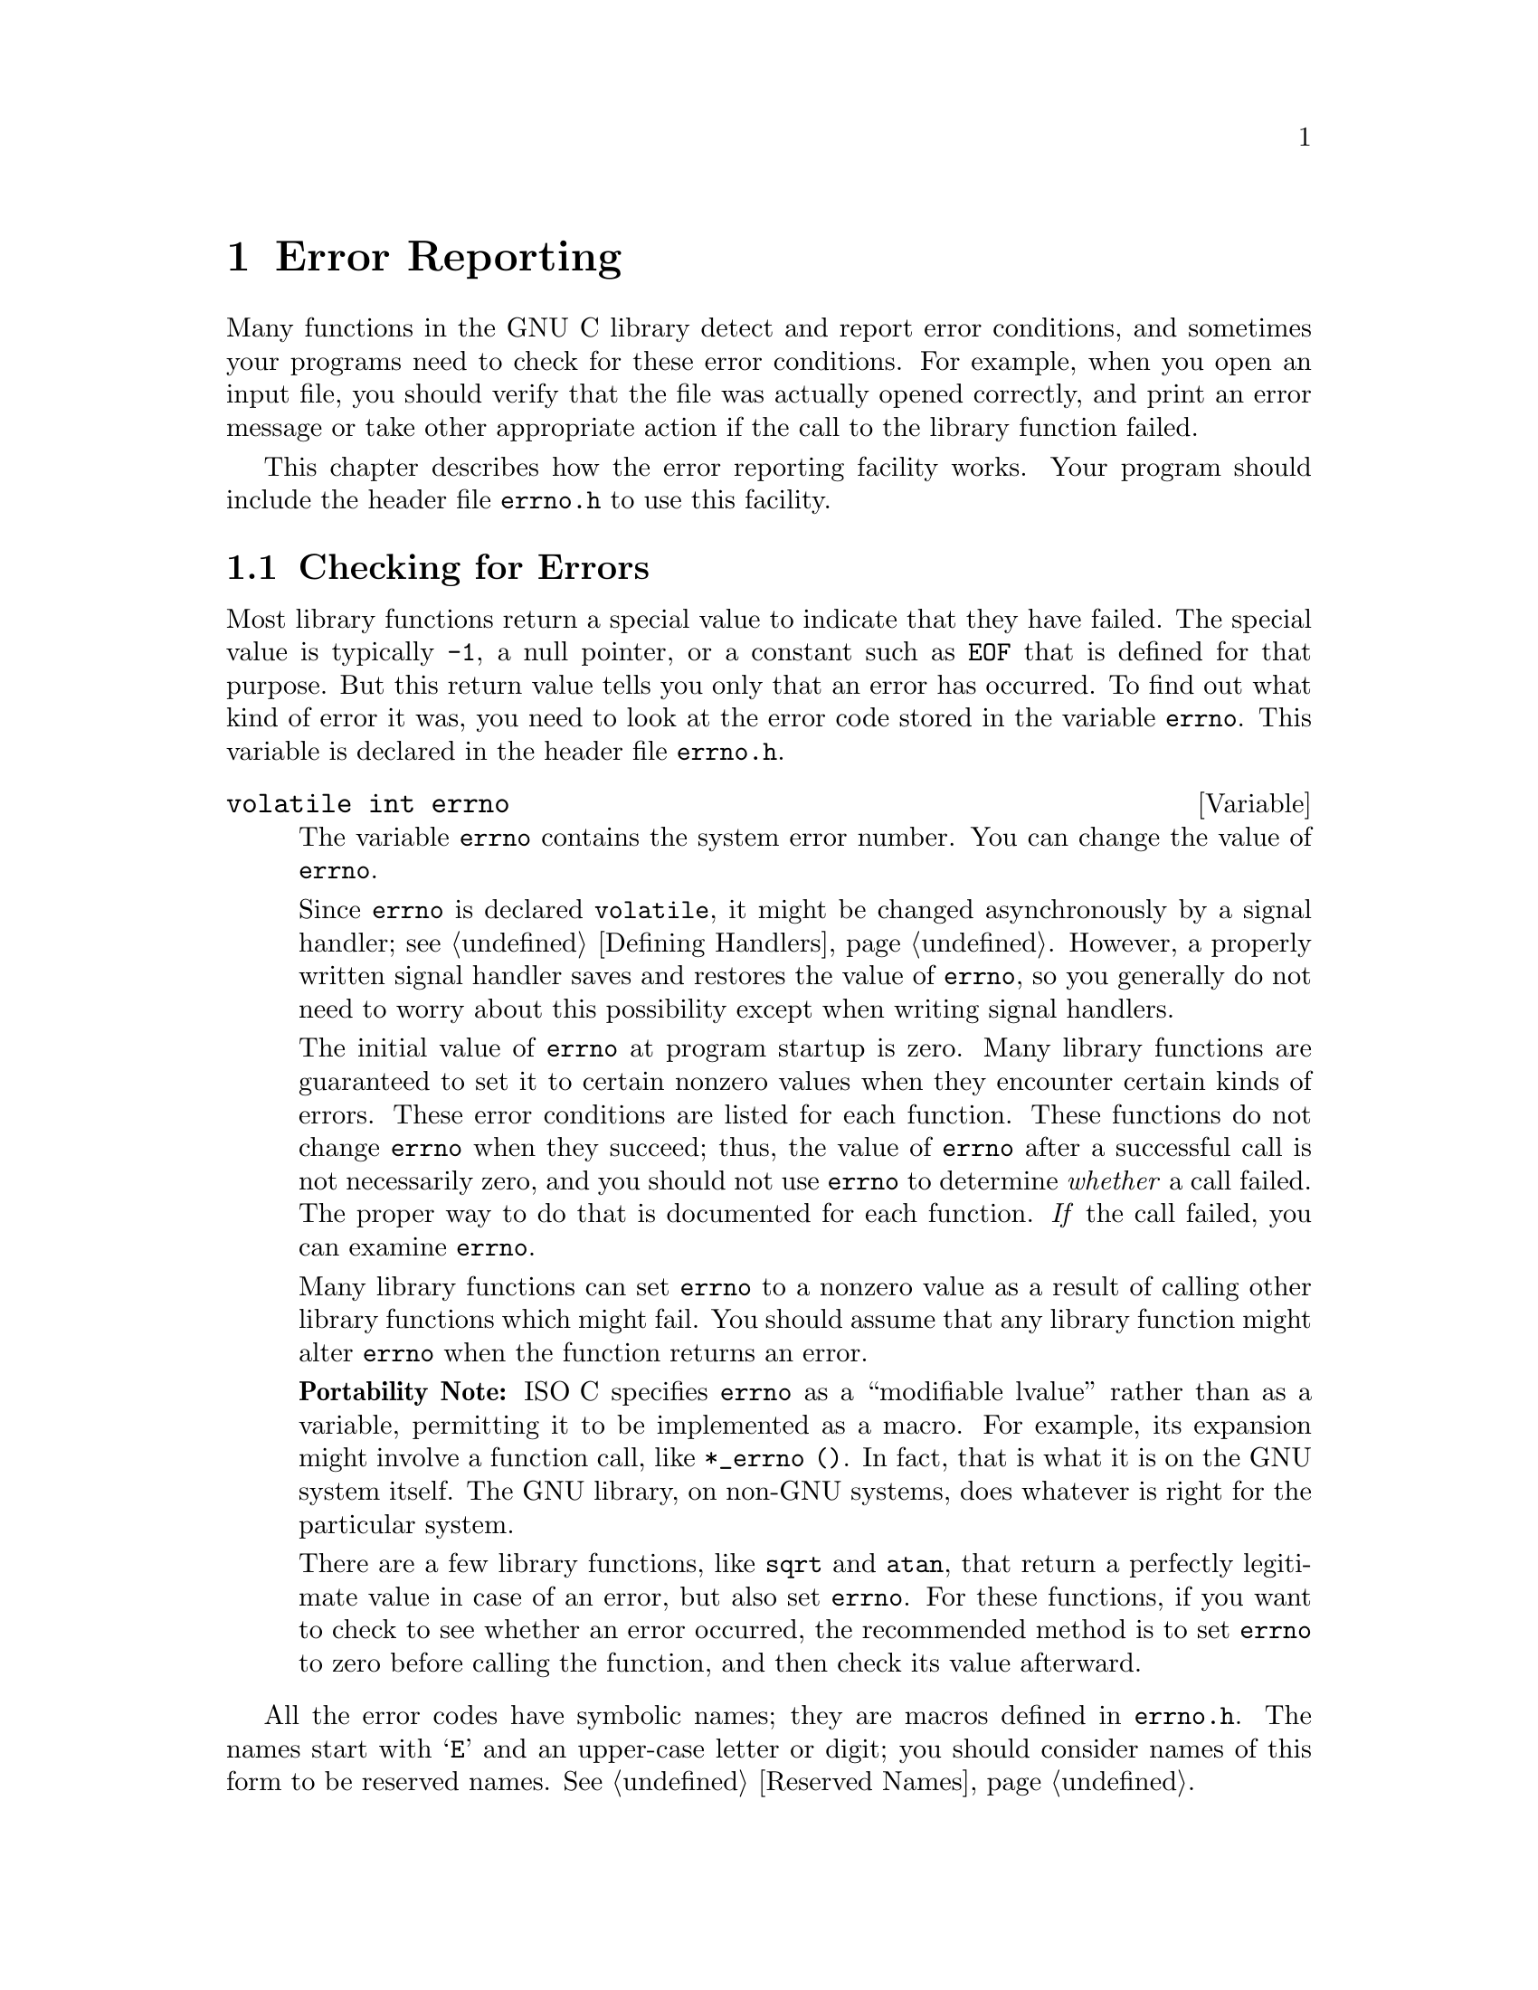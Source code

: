 @node Error Reporting, Memory, Introduction, Top
@chapter Error Reporting
@c %MENU% How library functions report errors
@cindex error reporting
@cindex reporting errors
@cindex error codes
@cindex status codes

Many functions in the GNU C library detect and report error conditions,
and sometimes your programs need to check for these error conditions.
For example, when you open an input file, you should verify that the
file was actually opened correctly, and print an error message or take
other appropriate action if the call to the library function failed.

This chapter describes how the error reporting facility works.  Your
program should include the header file @file{errno.h} to use this
facility.
@pindex errno.h

@menu
* Checking for Errors::         How errors are reported by library functions.
* Error Codes::                 Error code macros; all of these expand
                                 into integer constant values.
* Error Messages::              Mapping error codes onto error messages.
@end menu

@node Checking for Errors, Error Codes,  , Error Reporting
@section Checking for Errors

Most library functions return a special value to indicate that they have
failed.  The special value is typically @code{-1}, a null pointer, or a
constant such as @code{EOF} that is defined for that purpose.  But this
return value tells you only that an error has occurred.  To find out
what kind of error it was, you need to look at the error code stored in the
variable @code{errno}.  This variable is declared in the header file
@file{errno.h}.
@pindex errno.h

@comment errno.h
@comment ISO
@deftypevr {Variable} {volatile int} errno
The variable @code{errno} contains the system error number.  You can
change the value of @code{errno}.

Since @code{errno} is declared @code{volatile}, it might be changed
asynchronously by a signal handler; see @ref{Defining Handlers}.
However, a properly written signal handler saves and restores the value
of @code{errno}, so you generally do not need to worry about this
possibility except when writing signal handlers.

The initial value of @code{errno} at program startup is zero.  Many
library functions are guaranteed to set it to certain nonzero values
when they encounter certain kinds of errors.  These error conditions are
listed for each function.  These functions do not change @code{errno}
when they succeed; thus, the value of @code{errno} after a successful
call is not necessarily zero, and you should not use @code{errno} to
determine @emph{whether} a call failed.  The proper way to do that is
documented for each function.  @emph{If} the call failed, you can
examine @code{errno}.

Many library functions can set @code{errno} to a nonzero value as a
result of calling other library functions which might fail.  You should
assume that any library function might alter @code{errno} when the
function returns an error.

@strong{Portability Note:} @w{ISO C} specifies @code{errno} as a
``modifiable lvalue'' rather than as a variable, permitting it to be
implemented as a macro.  For example, its expansion might involve a
function call, like @w{@code{*_errno ()}}.  In fact, that is what it is
on the GNU system itself.  The GNU library, on non-GNU systems, does
whatever is right for the particular system.

There are a few library functions, like @code{sqrt} and @code{atan},
that return a perfectly legitimate value in case of an error, but also
set @code{errno}.  For these functions, if you want to check to see
whether an error occurred, the recommended method is to set @code{errno}
to zero before calling the function, and then check its value afterward.
@end deftypevr

@pindex errno.h
All the error codes have symbolic names; they are macros defined in
@file{errno.h}.  The names start with @samp{E} and an upper-case
letter or digit; you should consider names of this form to be
reserved names.  @xref{Reserved Names}.

The error code values are all positive integers and are all distinct,
with one exception: @code{EWOULDBLOCK} and @code{EAGAIN} are the same.
Since the values are distinct, you can use them as labels in a
@code{switch} statement; just don't use both @code{EWOULDBLOCK} and
@code{EAGAIN}.  Your program should not make any other assumptions about
the specific values of these symbolic constants.

The value of @code{errno} doesn't necessarily have to correspond to any
of these macros, since some library functions might return other error
codes of their own for other situations.  The only values that are
guaranteed to be meaningful for a particular library function are the
ones that this manual lists for that function.

On non-GNU systems, almost any system call can return @code{EFAULT} if
it is given an invalid pointer as an argument.  Since this could only
happen as a result of a bug in your program, and since it will not
happen on the GNU system, we have saved space by not mentioning
@code{EFAULT} in the descriptions of individual functions.

In some Unix systems, many system calls can also return @code{EFAULT} if
given as an argument a pointer into the stack, and the kernel for some
obscure reason fails in its attempt to extend the stack.  If this ever
happens, you should probably try using statically or dynamically
allocated memory instead of stack memory on that system.

@node Error Codes, Error Messages, Checking for Errors, Error Reporting
@section Error Codes

@pindex errno.h
The error code macros are defined in the header file @file{errno.h}.
All of them expand into integer constant values.  Some of these error
codes can't occur on the GNU system, but they can occur using the GNU
library on other systems.

@comment errno.h
@comment POSIX.1: Operation not permitted
@deftypevr Macro int EPERM
@comment errno 1 @c DO NOT REMOVE
Operation not permitted; only the owner of the file (or other resource)
or processes with special privileges can perform the operation.
@end deftypevr

@comment errno.h
@comment POSIX.1: No such file or directory
@deftypevr Macro int ENOENT
@comment errno 2 @c DO NOT REMOVE
No such file or directory.  This is a ``file doesn't exist'' error
for ordinary files that are referenced in contexts where they are
expected to already exist.
@end deftypevr

@comment errno.h
@comment POSIX.1: No such process
@deftypevr Macro int ESRCH
@comment errno 3 @c DO NOT REMOVE
No process matches the specified process ID.
@end deftypevr

@comment errno.h
@comment POSIX.1: Interrupted system call
@deftypevr Macro int EINTR
@comment errno 4 @c DO NOT REMOVE
Interrupted function call; an asynchronous signal occurred and prevented
completion of the call.  When this happens, you should try the call
again.

You can choose to have functions resume after a signal that is handled,
rather than failing with @code{EINTR}; see @ref{Interrupted
Primitives}.
@end deftypevr

@comment errno.h
@comment POSIX.1: Input/output error
@deftypevr Macro int EIO
@comment errno 5 @c DO NOT REMOVE
Input/output error; usually used for physical read or write errors.
@end deftypevr

@comment errno.h
@comment POSIX.1: No such device or address
@deftypevr Macro int ENXIO
@comment errno 6 @c DO NOT REMOVE
No such device or address.  The system tried to use the device
represented by a file you specified, and it couldn't find the device.
This can mean that the device file was installed incorrectly, or that
the physical device is missing or not correctly attached to the
computer.
@end deftypevr

@comment errno.h
@comment POSIX.1: Argument list too long
@deftypevr Macro int E2BIG
@comment errno 7 @c DO NOT REMOVE
Argument list too long; used when the arguments passed to a new program
being executed with one of the @code{exec} functions (@pxref{Executing a
File}) occupy too much memory space.  This condition never arises in the
GNU system.
@end deftypevr

@comment errno.h
@comment POSIX.1: Exec format error
@deftypevr Macro int ENOEXEC
@comment errno 8 @c DO NOT REMOVE
Invalid executable file format.  This condition is detected by the
@code{exec} functions; see @ref{Executing a File}.
@end deftypevr

@comment errno.h
@comment POSIX.1: Bad file descriptor
@deftypevr Macro int EBADF
@comment errno 9 @c DO NOT REMOVE
Bad file descriptor; for example, I/O on a descriptor that has been
closed or reading from a descriptor open only for writing (or vice
versa).
@end deftypevr

@comment errno.h
@comment POSIX.1: No child processes
@deftypevr Macro int ECHILD
@comment errno 10 @c DO NOT REMOVE
There are no child processes.  This error happens on operations that are
supposed to manipulate child processes, when there aren't any processes
to manipulate.
@end deftypevr

@comment errno.h
@comment POSIX.1: Resource deadlock avoided
@deftypevr Macro int EDEADLK
@comment errno 11 @c DO NOT REMOVE
Deadlock avoided; allocating a system resource would have resulted in a
deadlock situation.  The system does not guarantee that it will notice
all such situations.  This error means you got lucky and the system
noticed; it might just hang.  @xref{File Locks}, for an example.
@end deftypevr

@comment errno.h
@comment POSIX.1: Cannot allocate memory
@deftypevr Macro int ENOMEM
@comment errno 12 @c DO NOT REMOVE
No memory available.  The system cannot allocate more virtual memory
because its capacity is full.
@end deftypevr

@comment errno.h
@comment POSIX.1: Permission denied
@deftypevr Macro int EACCES
@comment errno 13 @c DO NOT REMOVE
Permission denied; the file permissions do not allow the attempted operation.
@end deftypevr

@comment errno.h
@comment POSIX.1: Bad address
@deftypevr Macro int EFAULT
@comment errno 14 @c DO NOT REMOVE
Bad address; an invalid pointer was detected.
In the GNU system, this error never happens; you get a signal instead.
@end deftypevr

@comment errno.h
@comment BSD: Block device required
@deftypevr Macro int ENOTBLK
@comment errno 15 @c DO NOT REMOVE
A file that isn't a block special file was given in a situation that
requires one.  For example, trying to mount an ordinary file as a file
system in Unix gives this error.
@end deftypevr

@comment errno.h
@comment POSIX.1: Device or resource busy
@deftypevr Macro int EBUSY
@comment errno 16 @c DO NOT REMOVE
Resource busy; a system resource that can't be shared is already in use.
For example, if you try to delete a file that is the root of a currently
mounted filesystem, you get this error.
@end deftypevr

@comment errno.h
@comment POSIX.1: File exists
@deftypevr Macro int EEXIST
@comment errno 17 @c DO NOT REMOVE
File exists; an existing file was specified in a context where it only
makes sense to specify a new file.
@end deftypevr

@comment errno.h
@comment POSIX.1: Invalid cross-device link
@deftypevr Macro int EXDEV
@comment errno 18 @c DO NOT REMOVE
An attempt to make an improper link across file systems was detected.
This happens not only when you use @code{link} (@pxref{Hard Links}) but
also when you rename a file with @code{rename} (@pxref{Renaming Files}).
@end deftypevr

@comment errno.h
@comment POSIX.1: No such device
@deftypevr Macro int ENODEV
@comment errno 19 @c DO NOT REMOVE
The wrong type of device was given to a function that expects a
particular sort of device.
@end deftypevr

@comment errno.h
@comment POSIX.1: Not a directory
@deftypevr Macro int ENOTDIR
@comment errno 20 @c DO NOT REMOVE
A file that isn't a directory was specified when a directory is required.
@end deftypevr

@comment errno.h
@comment POSIX.1: Is a directory
@deftypevr Macro int EISDIR
@comment errno 21 @c DO NOT REMOVE
File is a directory; you cannot open a directory for writing,
or create or remove hard links to it.
@end deftypevr

@comment errno.h
@comment POSIX.1: Invalid argument
@deftypevr Macro int EINVAL
@comment errno 22 @c DO NOT REMOVE
Invalid argument.  This is used to indicate various kinds of problems
with passing the wrong argument to a library function.
@end deftypevr

@comment errno.h
@comment POSIX.1: Too many open files
@deftypevr Macro int EMFILE
@comment errno 24 @c DO NOT REMOVE
The current process has too many files open and can't open any more.
Duplicate descriptors do count toward this limit.

In BSD and GNU, the number of open files is controlled by a resource
limit that can usually be increased.  If you get this error, you might
want to increase the @code{RLIMIT_NOFILE} limit or make it unlimited;
@pxref{Limits on Resources}.
@end deftypevr

@comment errno.h
@comment POSIX.1: Too many open files in system
@deftypevr Macro int ENFILE
@comment errno 23 @c DO NOT REMOVE
There are too many distinct file openings in the entire system.  Note
that any number of linked channels count as just one file opening; see
@ref{Linked Channels}.  This error never occurs in the GNU system.
@end deftypevr

@comment errno.h
@comment POSIX.1: Inappropriate ioctl for device
@deftypevr Macro int ENOTTY
@comment errno 25 @c DO NOT REMOVE
Inappropriate I/O control operation, such as trying to set terminal
modes on an ordinary file.
@end deftypevr

@comment errno.h
@comment BSD: Text file busy
@deftypevr Macro int ETXTBSY
@comment errno 26 @c DO NOT REMOVE
An attempt to execute a file that is currently open for writing, or
write to a file that is currently being executed.  Often using a
debugger to run a program is considered having it open for writing and
will cause this error.  (The name stands for ``text file busy''.)  This
is not an error in the GNU system; the text is copied as necessary.
@end deftypevr

@comment errno.h
@comment POSIX.1: File too large
@deftypevr Macro int EFBIG
@comment errno 27 @c DO NOT REMOVE
File too big; the size of a file would be larger than allowed by the system.
@end deftypevr

@comment errno.h
@comment POSIX.1: No space left on device
@deftypevr Macro int ENOSPC
@comment errno 28 @c DO NOT REMOVE
No space left on device; write operation on a file failed because the
disk is full.
@end deftypevr

@comment errno.h
@comment POSIX.1: Illegal seek
@deftypevr Macro int ESPIPE
@comment errno 29 @c DO NOT REMOVE
Invalid seek operation (such as on a pipe).
@end deftypevr

@comment errno.h
@comment POSIX.1: Read-only file system
@deftypevr Macro int EROFS
@comment errno 30 @c DO NOT REMOVE
An attempt was made to modify something on a read-only file system.
@end deftypevr

@comment errno.h
@comment POSIX.1: Too many links
@deftypevr Macro int EMLINK
@comment errno 31 @c DO NOT REMOVE
Too many links; the link count of a single file would become too large.
@code{rename} can cause this error if the file being renamed already has
as many links as it can take (@pxref{Renaming Files}).
@end deftypevr

@comment errno.h
@comment POSIX.1: Broken pipe
@deftypevr Macro int EPIPE
@comment errno 32 @c DO NOT REMOVE
Broken pipe; there is no process reading from the other end of a pipe.
Every library function that returns this error code also generates a
@code{SIGPIPE} signal; this signal terminates the program if not handled
or blocked.  Thus, your program will never actually see @code{EPIPE}
unless it has handled or blocked @code{SIGPIPE}.
@end deftypevr

@comment errno.h
@comment ISO: Numerical argument out of domain
@deftypevr Macro int EDOM
@comment errno 33 @c DO NOT REMOVE
Domain error; used by mathematical functions when an argument value does
not fall into the domain over which the function is defined.
@end deftypevr

@comment errno.h
@comment ISO: Numerical result out of range
@deftypevr Macro int ERANGE
@comment errno 34 @c DO NOT REMOVE
Range error; used by mathematical functions when the result value is
not representable because of overflow or underflow.
@end deftypevr

@comment errno.h
@comment POSIX.1: Resource temporarily unavailable
@deftypevr Macro int EAGAIN
@comment errno 35 @c DO NOT REMOVE
Resource temporarily unavailable; the call might work if you try again
later.  The macro @code{EWOULDBLOCK} is another name for @code{EAGAIN};
they are always the same in the GNU C library.

This error can happen in a few different situations:

@itemize @bullet
@item
An operation that would block was attempted on an object that has
non-blocking mode selected.  Trying the same operation again will block
until some external condition makes it possible to read, write, or
connect (whatever the operation).  You can use @code{select} to find out
when the operation will be possible; @pxref{Waiting for I/O}.

@strong{Portability Note:} In many older Unix systems, this condition
was indicated by @code{EWOULDBLOCK}, which was a distinct error code
different from @code{EAGAIN}.  To make your program portable, you should
check for both codes and treat them the same.

@item
A temporary resource shortage made an operation impossible.  @code{fork}
can return this error.  It indicates that the shortage is expected to
pass, so your program can try the call again later and it may succeed.
It is probably a good idea to delay for a few seconds before trying it
again, to allow time for other processes to release scarce resources.
Such shortages are usually fairly serious and affect the whole system,
so usually an interactive program should report the error to the user
and return to its command loop.
@end itemize
@end deftypevr

@comment errno.h
@comment BSD: Operation would block
@deftypevr Macro int EWOULDBLOCK
@comment errno EAGAIN @c DO NOT REMOVE
In the GNU C library, this is another name for @code{EAGAIN} (above).
The values are always the same, on every operating system.

C libraries in many older Unix systems have @code{EWOULDBLOCK} as a
separate error code.
@end deftypevr

@comment errno.h
@comment BSD: Operation now in progress
@deftypevr Macro int EINPROGRESS
@comment errno 36 @c DO NOT REMOVE
An operation that cannot complete immediately was initiated on an object
that has non-blocking mode selected.  Some functions that must always
block (such as @code{connect}; @pxref{Connecting}) never return
@code{EAGAIN}.  Instead, they return @code{EINPROGRESS} to indicate that
the operation has begun and will take some time.  Attempts to manipulate
the object before the call completes return @code{EALREADY}.  You can
use the @code{select} function to find out when the pending operation
has completed; @pxref{Waiting for I/O}.
@end deftypevr

@comment errno.h
@comment BSD: Operation already in progress
@deftypevr Macro int EALREADY
@comment errno 37 @c DO NOT REMOVE
An operation is already in progress on an object that has non-blocking
mode selected.
@end deftypevr

@comment errno.h
@comment BSD: Socket operation on non-socket
@deftypevr Macro int ENOTSOCK
@comment errno 38 @c DO NOT REMOVE
A file that isn't a socket was specified when a socket is required.
@end deftypevr

@comment errno.h
@comment BSD: Message too long
@deftypevr Macro int EMSGSIZE
@comment errno 40 @c DO NOT REMOVE
The size of a message sent on a socket was larger than the supported
maximum size.
@end deftypevr

@comment errno.h
@comment BSD: Protocol wrong type for socket
@deftypevr Macro int EPROTOTYPE
@comment errno 41 @c DO NOT REMOVE
The socket type does not support the requested communications protocol.
@end deftypevr

@comment errno.h
@comment BSD: Protocol not available
@deftypevr Macro int ENOPROTOOPT
@comment errno 42 @c DO NOT REMOVE
You specified a socket option that doesn't make sense for the
particular protocol being used by the socket.  @xref{Socket Options}.
@end deftypevr

@comment errno.h
@comment BSD: Protocol not supported
@deftypevr Macro int EPROTONOSUPPORT
@comment errno 43 @c DO NOT REMOVE
The socket domain does not support the requested communications protocol
(perhaps because the requested protocol is completely invalid).
@xref{Creating a Socket}.
@end deftypevr

@comment errno.h
@comment BSD: Socket type not supported
@deftypevr Macro int ESOCKTNOSUPPORT
@comment errno 44 @c DO NOT REMOVE
The socket type is not supported.
@end deftypevr

@comment errno.h
@comment BSD: Operation not supported
@deftypevr Macro int EOPNOTSUPP
@comment errno 45 @c DO NOT REMOVE
The operation you requested is not supported.  Some socket functions
don't make sense for all types of sockets, and others may not be
implemented for all communications protocols.  In the GNU system, this
error can happen for many calls when the object does not support the
particular operation; it is a generic indication that the server knows
nothing to do for that call.
@end deftypevr

@comment errno.h
@comment BSD: Protocol family not supported
@deftypevr Macro int EPFNOSUPPORT
@comment errno 46 @c DO NOT REMOVE
The socket communications protocol family you requested is not supported.
@end deftypevr

@comment errno.h
@comment BSD: Address family not supported by protocol
@deftypevr Macro int EAFNOSUPPORT
@comment errno 47 @c DO NOT REMOVE
The address family specified for a socket is not supported; it is
inconsistent with the protocol being used on the socket.  @xref{Sockets}.
@end deftypevr

@comment errno.h
@comment BSD: Address already in use
@deftypevr Macro int EADDRINUSE
@comment errno 48 @c DO NOT REMOVE
The requested socket address is already in use.  @xref{Socket Addresses}.
@end deftypevr

@comment errno.h
@comment BSD: Cannot assign requested address
@deftypevr Macro int EADDRNOTAVAIL
@comment errno 49 @c DO NOT REMOVE
The requested socket address is not available; for example, you tried
to give a socket a name that doesn't match the local host name.
@xref{Socket Addresses}.
@end deftypevr

@comment errno.h
@comment BSD: Network is down
@deftypevr Macro int ENETDOWN
@comment errno 50 @c DO NOT REMOVE
A socket operation failed because the network was down.
@end deftypevr

@comment errno.h
@comment BSD: Network is unreachable
@deftypevr Macro int ENETUNREACH
@comment errno 51 @c DO NOT REMOVE
A socket operation failed because the subnet containing the remote host
was unreachable.
@end deftypevr

@comment errno.h
@comment BSD: Network dropped connection on reset
@deftypevr Macro int ENETRESET
@comment errno 52 @c DO NOT REMOVE
A network connection was reset because the remote host crashed.
@end deftypevr

@comment errno.h
@comment BSD: Software caused connection abort
@deftypevr Macro int ECONNABORTED
@comment errno 53 @c DO NOT REMOVE
A network connection was aborted locally.
@end deftypevr

@comment errno.h
@comment BSD: Connection reset by peer
@deftypevr Macro int ECONNRESET
@comment errno 54 @c DO NOT REMOVE
A network connection was closed for reasons outside the control of the
local host, such as by the remote machine rebooting or an unrecoverable
protocol violation.
@end deftypevr

@comment errno.h
@comment BSD: No buffer space available
@deftypevr Macro int ENOBUFS
@comment errno 55 @c DO NOT REMOVE
The kernel's buffers for I/O operations are all in use.  In GNU, this
error is always synonymous with @code{ENOMEM}; you may get one or the
other from network operations.
@end deftypevr

@comment errno.h
@comment BSD: Transport endpoint is already connected
@deftypevr Macro int EISCONN
@comment errno 56 @c DO NOT REMOVE
You tried to connect a socket that is already connected.
@xref{Connecting}.
@end deftypevr

@comment errno.h
@comment BSD: Transport endpoint is not connected
@deftypevr Macro int ENOTCONN
@comment errno 57 @c DO NOT REMOVE
The socket is not connected to anything.  You get this error when you
try to transmit data over a socket, without first specifying a
destination for the data.  For a connectionless socket (for datagram
protocols, such as UDP), you get @code{EDESTADDRREQ} instead.
@end deftypevr

@comment errno.h
@comment BSD: Destination address required
@deftypevr Macro int EDESTADDRREQ
@comment errno 39 @c DO NOT REMOVE
No default destination address was set for the socket.  You get this
error when you try to transmit data over a connectionless socket,
without first specifying a destination for the data with @code{connect}.
@end deftypevr

@comment errno.h
@comment BSD: Cannot send after transport endpoint shutdown
@deftypevr Macro int ESHUTDOWN
@comment errno 58 @c DO NOT REMOVE
The socket has already been shut down.
@end deftypevr

@comment errno.h
@comment BSD: Too many references: cannot splice
@deftypevr Macro int ETOOMANYREFS
@comment errno 59 @c DO NOT REMOVE
???
@end deftypevr

@comment errno.h
@comment BSD: Connection timed out
@deftypevr Macro int ETIMEDOUT
@comment errno 60 @c DO NOT REMOVE
A socket operation with a specified timeout received no response during
the timeout period.
@end deftypevr

@comment errno.h
@comment BSD: Connection refused
@deftypevr Macro int ECONNREFUSED
@comment errno 61 @c DO NOT REMOVE
A remote host refused to allow the network connection (typically because
it is not running the requested service).
@end deftypevr

@comment errno.h
@comment BSD: Too many levels of symbolic links
@deftypevr Macro int ELOOP
@comment errno 62 @c DO NOT REMOVE
Too many levels of symbolic links were encountered in looking up a file name.
This often indicates a cycle of symbolic links.
@end deftypevr

@comment errno.h
@comment POSIX.1: File name too long
@deftypevr Macro int ENAMETOOLONG
@comment errno 63 @c DO NOT REMOVE
Filename too long (longer than @code{PATH_MAX}; @pxref{Limits for
Files}) or host name too long (in @code{gethostname} or
@code{sethostname}; @pxref{Host Identification}).
@end deftypevr

@comment errno.h
@comment BSD: Host is down
@deftypevr Macro int EHOSTDOWN
@comment errno 64 @c DO NOT REMOVE
The remote host for a requested network connection is down.
@end deftypevr

@comment errno.h
@comment BSD: No route to host
@deftypevr Macro int EHOSTUNREACH
@comment errno 65 @c DO NOT REMOVE
The remote host for a requested network connection is not reachable.
@end deftypevr

@comment errno.h
@comment POSIX.1: Directory not empty
@deftypevr Macro int ENOTEMPTY
@comment errno 66 @c DO NOT REMOVE
Directory not empty, where an empty directory was expected.  Typically,
this error occurs when you are trying to delete a directory.
@end deftypevr

@comment errno.h
@comment BSD: Too many processes
@deftypevr Macro int EPROCLIM
@comment errno 67 @c DO NOT REMOVE
This means that the per-user limit on new process would be exceeded by
an attempted @code{fork}.  @xref{Limits on Resources}, for details on
the @code{RLIMIT_NPROC} limit.
@end deftypevr

@comment errno.h
@comment BSD: Too many users
@deftypevr Macro int EUSERS
@comment errno 68 @c DO NOT REMOVE
The file quota system is confused because there are too many users.
@c This can probably happen in a GNU system when using NFS.
@end deftypevr

@comment errno.h
@comment BSD: Disk quota exceeded
@deftypevr Macro int EDQUOT
@comment errno 69 @c DO NOT REMOVE
The user's disk quota was exceeded.
@end deftypevr

@comment errno.h
@comment BSD: Stale NFS file handle
@deftypevr Macro int ESTALE
@comment errno 70 @c DO NOT REMOVE
Stale NFS file handle.  This indicates an internal confusion in the NFS
system which is due to file system rearrangements on the server host.
Repairing this condition usually requires unmounting and remounting
the NFS file system on the local host.
@end deftypevr

@comment errno.h
@comment BSD: Object is remote
@deftypevr Macro int EREMOTE
@comment errno 71 @c DO NOT REMOVE
An attempt was made to NFS-mount a remote file system with a file name that
already specifies an NFS-mounted file.
(This is an error on some operating systems, but we expect it to work
properly on the GNU system, making this error code impossible.)
@end deftypevr

@comment errno.h
@comment BSD: RPC struct is bad
@deftypevr Macro int EBADRPC
@comment errno 72 @c DO NOT REMOVE
???
@end deftypevr

@comment errno.h
@comment BSD: RPC version wrong
@deftypevr Macro int ERPCMISMATCH
@comment errno 73 @c DO NOT REMOVE
???
@end deftypevr

@comment errno.h
@comment BSD: RPC program not available
@deftypevr Macro int EPROGUNAVAIL
@comment errno 74 @c DO NOT REMOVE
???
@end deftypevr

@comment errno.h
@comment BSD: RPC program version wrong
@deftypevr Macro int EPROGMISMATCH
@comment errno 75 @c DO NOT REMOVE
???
@end deftypevr

@comment errno.h
@comment BSD: RPC bad procedure for program
@deftypevr Macro int EPROCUNAVAIL
@comment errno 76 @c DO NOT REMOVE
???
@end deftypevr

@comment errno.h
@comment POSIX.1: No locks available
@deftypevr Macro int ENOLCK
@comment errno 77 @c DO NOT REMOVE
No locks available.  This is used by the file locking facilities; see
@ref{File Locks}.  This error is never generated by the GNU system, but
it can result from an operation to an NFS server running another
operating system.
@end deftypevr

@comment errno.h
@comment BSD: Inappropriate file type or format
@deftypevr Macro int EFTYPE
@comment errno 79 @c DO NOT REMOVE
Inappropriate file type or format.  The file was the wrong type for the
operation, or a data file had the wrong format.

On some systems @code{chmod} returns this error if you try to set the
sticky bit on a non-directory file; @pxref{Setting Permissions}.
@end deftypevr

@comment errno.h
@comment BSD: Authentication error
@deftypevr Macro int EAUTH
@comment errno 80 @c DO NOT REMOVE
???
@end deftypevr

@comment errno.h
@comment BSD: Need authenticator
@deftypevr Macro int ENEEDAUTH
@comment errno 81 @c DO NOT REMOVE
???
@end deftypevr

@comment errno.h
@comment POSIX.1: Function not implemented
@deftypevr Macro int ENOSYS
@comment errno 78 @c DO NOT REMOVE
Function not implemented.  This indicates that the function called is
not implemented at all, either in the C library itself or in the
operating system.  When you get this error, you can be sure that this
particular function will always fail with @code{ENOSYS} unless you
install a new version of the C library or the operating system.
@end deftypevr

@comment errno.h
@comment POSIX.1: Not supported
@deftypevr Macro int ENOTSUP
@comment errno 118 @c DO NOT REMOVE
Not supported.  A function returns this error when certain parameter
values are valid, but the functionality they request is not available.
This can mean that the function does not implement a particular command
or option value or flag bit at all.  For functions that operate on some
object given in a parameter, such as a file descriptor or a port, it
might instead mean that only @emph{that specific object} (file
descriptor, port, etc.) is unable to support the other parameters given;
different file descriptors might support different ranges of parameter
values.

If the entire function is not available at all in the implementation,
it returns @code{ENOSYS} instead.
@end deftypevr

@comment errno.h
@comment ISO: Invalid or incomplete multibyte or wide character
@deftypevr Macro int EILSEQ
@comment errno 106 @c DO NOT REMOVE
While decoding a multibyte character the function came along an invalid
or an incomplete sequence of bytes or the given wide character is invalid.
@end deftypevr

@comment errno.h
@comment GNU: Inappropriate operation for background process
@deftypevr Macro int EBACKGROUND
@comment errno 100 @c DO NOT REMOVE
In the GNU system, servers supporting the @code{term} protocol return
this error for certain operations when the caller is not in the
foreground process group of the terminal.  Users do not usually see this
error because functions such as @code{read} and @code{write} translate
it into a @code{SIGTTIN} or @code{SIGTTOU} signal.  @xref{Job Control},
for information on process groups and these signals.
@end deftypevr

@comment errno.h
@comment GNU: Translator died
@deftypevr Macro int EDIED
@comment errno 101 @c DO NOT REMOVE
In the GNU system, opening a file returns this error when the file is
translated by a program and the translator program dies while starting
up, before it has connected to the file.
@end deftypevr

@comment errno.h
@comment GNU: ?
@deftypevr Macro int ED
@comment errno 102 @c DO NOT REMOVE
The experienced user will know what is wrong.
@c This error code is a joke.  Its perror text is part of the joke.
@c Don't change it.
@end deftypevr

@comment errno.h
@comment GNU: You really blew it this time
@deftypevr Macro int EGREGIOUS
@comment errno 103 @c DO NOT REMOVE
You did @strong{what}?
@end deftypevr

@comment errno.h
@comment GNU: Computer bought the farm
@deftypevr Macro int EIEIO
@comment errno 104 @c DO NOT REMOVE
Go home and have a glass of warm, dairy-fresh milk.
@end deftypevr

@comment errno.h
@comment GNU: Gratuitous error
@deftypevr Macro int EGRATUITOUS
@comment errno 105 @c DO NOT REMOVE
This error code has no purpose.
@end deftypevr

@comment errno.h
@comment XOPEN: Bad message
@deftypevr Macro int EBADMSG
@comment errno 107
@end deftypevr

@comment errno.h
@comment XOPEN: Identifier removed
@deftypevr Macro int EIDRM
@comment errno 108
@end deftypevr

@comment errno.h
@comment XOPEN: Multihop attempted
@deftypevr Macro int EMULTIHOP
@comment errno 109
@end deftypevr

@comment errno.h
@comment XOPEN: No data available
@deftypevr Macro int ENODATA
@comment errno 110
@end deftypevr

@comment errno.h
@comment XOPEN: Link has been severed
@deftypevr Macro int ENOLINK
@comment errno 111
@end deftypevr

@comment errno.h
@comment XOPEN: No message of desired type
@deftypevr Macro int ENOMSG
@comment errno 112
@end deftypevr

@comment errno.h
@comment XOPEN: Out of streams resources
@deftypevr Macro int ENOSR
@comment errno 113
@end deftypevr

@comment errno.h
@comment XOPEN: Device not a stream
@deftypevr Macro int ENOSTR
@comment errno 114
@end deftypevr

@comment errno.h
@comment XOPEN: Value too large for defined data type
@deftypevr Macro int EOVERFLOW
@comment errno 115
@end deftypevr

@comment errno.h
@comment XOPEN: Protocol error
@deftypevr Macro int EPROTO
@comment errno 116
@end deftypevr

@comment errno.h
@comment XOPEN: Timer expired
@deftypevr Macro int ETIME
@comment errno 117
@end deftypevr

@comment errno.h
@comment POSIX.1: Operation canceled
@deftypevr Macro int ECANCELED
@comment errno 118
Operation canceled; an asynchronous operation was canceled before it
completed.  @xref{Asynchronous I/O}.  When you call @code{aio_cancel},
the normal result is for the operations affected to complete with this
error; @pxref{Cancel AIO Operations}.
@end deftypevr


@emph{The following error codes are defined by the Linux/i386 kernel.
They are not yet documented.}

@comment errno.h
@comment Linux???: Interrupted system call should be restarted
@deftypevr Macro int ERESTART
@comment errno ???/85
@end deftypevr

@comment errno.h
@comment Linux???: Channel number out of range
@deftypevr Macro int ECHRNG
@comment errno ???/44
@end deftypevr

@comment errno.h
@comment Obsolete: Level 2 not synchronized
@deftypevr Macro int EL2NSYNC
@comment errno ???/45
@end deftypevr

@comment errno.h
@comment Obsolete: Level 3 halted
@deftypevr Macro int EL3HLT
@comment errno ???/46
@end deftypevr

@comment errno.h
@comment Obsolete: Level 3 reset
@deftypevr Macro int EL3RST
@comment errno ???/47
@end deftypevr

@comment errno.h
@comment Linux???: Link number out of range
@deftypevr Macro int ELNRNG
@comment errno ???/48
@end deftypevr

@comment errno.h
@comment Linux???: Protocol driver not attached
@deftypevr Macro int EUNATCH
@comment errno ???/49
@end deftypevr

@comment errno.h
@comment Linux???: No CSI structure available
@deftypevr Macro int ENOCSI
@comment errno ???/50
@end deftypevr

@comment errno.h
@comment Obsolete: Level 2 halted
@deftypevr Macro int EL2HLT
@comment errno ???/51
@end deftypevr

@comment errno.h
@comment Linux???: Invalid exchange
@deftypevr Macro int EBADE
@comment errno ???/52
@end deftypevr

@comment errno.h
@comment Linux???: Invalid request descriptor
@deftypevr Macro int EBADR
@comment errno ???/53
@end deftypevr

@comment errno.h
@comment Linux???: Exchange full
@deftypevr Macro int EXFULL
@comment errno ???/54
@end deftypevr

@comment errno.h
@comment Linux???: No anode
@deftypevr Macro int ENOANO
@comment errno ???/55
@end deftypevr

@comment errno.h
@comment Linux???: Invalid request code
@deftypevr Macro int EBADRQC
@comment errno ???/56
@end deftypevr

@comment errno.h
@comment Linux???: Invalid slot
@deftypevr Macro int EBADSLT
@comment errno ???/57
@end deftypevr

@comment errno.h
@comment Linux???: File locking deadlock error
@deftypevr Macro int EDEADLOCK
@comment errno ???/58
@end deftypevr

@comment errno.h
@comment Linux???: Bad font file format
@deftypevr Macro int EBFONT
@comment errno ???/59
@end deftypevr

@comment errno.h
@comment Linux???: Machine is not on the network
@deftypevr Macro int ENONET
@comment errno ???/64
@end deftypevr

@comment errno.h
@comment Linux???: Package not installed
@deftypevr Macro int ENOPKG
@comment errno ???/65
@end deftypevr

@comment errno.h
@comment Linux???: Advertise error
@deftypevr Macro int EADV
@comment errno ???/68
@end deftypevr

@comment errno.h
@comment Linux???: Srmount error
@deftypevr Macro int ESRMNT
@comment errno ???/69
@end deftypevr

@comment errno.h
@comment Linux???: Communication error on send
@deftypevr Macro int ECOMM
@comment errno ???/70
@end deftypevr

@comment errno.h
@comment Linux???: RFS specific error
@deftypevr Macro int EDOTDOT
@comment errno ???/73
@end deftypevr

@comment errno.h
@comment Linux???: Name not unique on network
@deftypevr Macro int ENOTUNIQ
@comment errno ???/76
@end deftypevr

@comment errno.h
@comment Linux???: File descriptor in bad state
@deftypevr Macro int EBADFD
@comment errno ???/77
@end deftypevr

@comment errno.h
@comment Linux???: Remote address changed
@deftypevr Macro int EREMCHG
@comment errno ???/78
@end deftypevr

@comment errno.h
@comment Linux???: Can not access a needed shared library
@deftypevr Macro int ELIBACC
@comment errno ???/79
@end deftypevr

@comment errno.h
@comment Linux???: Accessing a corrupted shared library
@deftypevr Macro int ELIBBAD
@comment errno ???/80
@end deftypevr

@comment errno.h
@comment Linux???: .lib section in a.out corrupted
@deftypevr Macro int ELIBSCN
@comment errno ???/81
@end deftypevr

@comment errno.h
@comment Linux???: Attempting to link in too many shared libraries
@deftypevr Macro int ELIBMAX
@comment errno ???/82
@end deftypevr

@comment errno.h
@comment Linux???: Cannot exec a shared library directly
@deftypevr Macro int ELIBEXEC
@comment errno ???/83
@end deftypevr

@comment errno.h
@comment Linux???: Streams pipe error
@deftypevr Macro int ESTRPIPE
@comment errno ???/86
@end deftypevr

@comment errno.h
@comment Linux???: Structure needs cleaning
@deftypevr Macro int EUCLEAN
@comment errno ???/117
@end deftypevr

@comment errno.h
@comment Linux???: Not a XENIX named type file
@deftypevr Macro int ENOTNAM
@comment errno ???/118
@end deftypevr

@comment errno.h
@comment Linux???: No XENIX semaphores available
@deftypevr Macro int ENAVAIL
@comment errno ???/119
@end deftypevr

@comment errno.h
@comment Linux???: Is a named type file
@deftypevr Macro int EISNAM
@comment errno ???/120
@end deftypevr

@comment errno.h
@comment Linux???: Remote I/O error
@deftypevr Macro int EREMOTEIO
@comment errno ???/121
@end deftypevr

@comment errno.h
@comment Linux???: No medium found
@deftypevr Macro int ENOMEDIUM
@comment errno ???/???
@end deftypevr

@comment errno.h
@comment Linux???: Wrong medium type
@deftypevr Macro int EMEDIUMTYPE
@comment errno ???/???
@end deftypevr

@comment errno.h
@comment Linux: Required key not available
@deftypevr Macro int ENOKEY
@comment errno ???/???
@end deftypevr

@comment errno.h
@comment Linux: Key has expired
@deftypevr Macro int EKEYEXPIRED
@comment errno ???/???
@end deftypevr

@comment errno.h
@comment Linux: Key has been revoked
@deftypevr Macro int EKEYREVOKED
@comment errno ???/???
@end deftypevr

@comment errno.h
@comment Linux: Key was rejected by service
@deftypevr Macro int EKEYREJECTED
@comment errno ???/???
@end deftypevr

@comment errno.h
@comment Linux: Owner died
@deftypevr Macro int EOWNERDEAD
@comment errno ???/???
@end deftypevr

@comment errno.h
@comment Linux: State not recoverable
@deftypevr Macro int ENOTRECOVERABLE
@comment errno ???/???
@end deftypevr

@node Error Messages,  , Error Codes, Error Reporting
@section Error Messages

The library has functions and variables designed to make it easy for
your program to report informative error messages in the customary
format about the failure of a library call.  The functions
@code{strerror} and @code{perror} give you the standard error message
for a given error code; the variable
@w{@code{program_invocation_short_name}} gives you convenient access to the
name of the program that encountered the error.

@comment string.h
@comment ISO
@deftypefun {char *} strerror (int @var{errnum})
The @code{strerror} function maps the error code (@pxref{Checking for
Errors}) specified by the @var{errnum} argument to a descriptive error
message string.  The return value is a pointer to this string.

The value @var{errnum} normally comes from the variable @code{errno}.

You should not modify the string returned by @code{strerror}.  Also, if
you make subsequent calls to @code{strerror}, the string might be
overwritten.  (But it's guaranteed that no library function ever calls
@code{strerror} behind your back.)

The function @code{strerror} is declared in @file{string.h}.
@end deftypefun

@comment string.h
@comment GNU
@deftypefun {char *} strerror_r (int @var{errnum}, char *@var{buf}, size_t @var{n})
The @code{strerror_r} function works like @code{strerror} but instead of
returning the error message in a statically allocated buffer shared by
all threads in the process, it returns a private copy for the
thread. This might be either some permanent global data or a message
string in the user supplied buffer starting at @var{buf} with the
length of @var{n} bytes.

At most @var{n} characters are written (including the NUL byte) so it is
up to the user to select the buffer large enough.

This function should always be used in multi-threaded programs since
there is no way to guarantee the string returned by @code{strerror}
really belongs to the last call of the current thread.

This function @code{strerror_r} is a GNU extension and it is declared in
@file{string.h}.
@end deftypefun

@comment stdio.h
@comment ISO
@deftypefun void perror (const char *@var{message})
This function prints an error message to the stream @code{stderr};
see @ref{Standard Streams}.  The orientation of @code{stderr} is not
changed.

If you call @code{perror} with a @var{message} that is either a null
pointer or an empty string, @code{perror} just prints the error message
corresponding to @code{errno}, adding a trailing newline.

If you supply a non-null @var{message} argument, then @code{perror}
prefixes its output with this string.  It adds a colon and a space
character to separate the @var{message} from the error string corresponding
to @code{errno}.

The function @code{perror} is declared in @file{stdio.h}.
@end deftypefun

@code{strerror} and @code{perror} produce the exact same message for any
given error code; the precise text varies from system to system.  On the
GNU system, the messages are fairly short; there are no multi-line
messages or embedded newlines.  Each error message begins with a capital
letter and does not include any terminating punctuation.

@strong{Compatibility Note:} The @code{strerror} function was introduced
in @w{ISO C89}.  Many older C systems do not support this function yet.

@cindex program name
@cindex name of running program
Many programs that don't read input from the terminal are designed to
exit if any system call fails.  By convention, the error message from
such a program should start with the program's name, sans directories.
You can find that name in the variable
@code{program_invocation_short_name}; the full file name is stored the
variable @code{program_invocation_name}.

@comment errno.h
@comment GNU
@deftypevar {char *} program_invocation_name
This variable's value is the name that was used to invoke the program
running in the current process.  It is the same as @code{argv[0]}.  Note
that this is not necessarily a useful file name; often it contains no
directory names.  @xref{Program Arguments}.
@end deftypevar

@comment errno.h
@comment GNU
@deftypevar {char *} program_invocation_short_name
This variable's value is the name that was used to invoke the program
running in the current process, with directory names removed.  (That is
to say, it is the same as @code{program_invocation_name} minus
everything up to the last slash, if any.)
@end deftypevar

The library initialization code sets up both of these variables before
calling @code{main}.

@strong{Portability Note:} These two variables are GNU extensions.  If
you want your program to work with non-GNU libraries, you must save the
value of @code{argv[0]} in @code{main}, and then strip off the directory
names yourself.  We added these extensions to make it possible to write
self-contained error-reporting subroutines that require no explicit
cooperation from @code{main}.

Here is an example showing how to handle failure to open a file
correctly.  The function @code{open_sesame} tries to open the named file
for reading and returns a stream if successful.  The @code{fopen}
library function returns a null pointer if it couldn't open the file for
some reason.  In that situation, @code{open_sesame} constructs an
appropriate error message using the @code{strerror} function, and
terminates the program.  If we were going to make some other library
calls before passing the error code to @code{strerror}, we'd have to
save it in a local variable instead, because those other library
functions might overwrite @code{errno} in the meantime.

@smallexample
#include <errno.h>
#include <stdio.h>
#include <stdlib.h>
#include <string.h>

FILE *
open_sesame (char *name)
@{
  FILE *stream;

  errno = 0;
  stream = fopen (name, "r");
  if (stream == NULL)
    @{
      fprintf (stderr, "%s: Couldn't open file %s; %s\n",
               program_invocation_short_name, name, strerror (errno));
      exit (EXIT_FAILURE);
    @}
  else
    return stream;
@}
@end smallexample

Using @code{perror} has the advantage that the function is portable and
available on all systems implementing @w{ISO C}.  But often the text
@code{perror} generates is not what is wanted and there is no way to
extend or change what @code{perror} does.  The GNU coding standard, for
instance, requires error messages to be preceded by the program name and
programs which read some input files should should provide information
about the input file name and the line number in case an error is
encountered while reading the file.  For these occasions there are two
functions available which are widely used throughout the GNU project.
These functions are declared in @file{error.h}.

@comment error.h
@comment GNU
@deftypefun void error (int @var{status}, int @var{errnum}, const char *@var{format}, @dots{})
The @code{error} function can be used to report general problems during
program execution.  The @var{format} argument is a format string just
like those given to the @code{printf} family of functions.  The
arguments required for the format can follow the @var{format} parameter.
Just like @code{perror}, @code{error} also can report an error code in
textual form.  But unlike @code{perror} the error value is explicitly
passed to the function in the @var{errnum} parameter.  This eliminates
the problem mentioned above that the error reporting function must be
called immediately after the function causing the error since otherwise
@code{errno} might have a different value.

The @code{error} prints first the program name.  If the application
defined a global variable @code{error_print_progname} and points it to a
function this function will be called to print the program name.
Otherwise the string from the global variable @code{program_name} is
used.  The program name is followed by a colon and a space which in turn
is followed by the output produced by the format string.  If the
@var{errnum} parameter is non-zero the format string output is followed
by a colon and a space, followed by the error message for the error code
@var{errnum}.  In any case is the output terminated with a newline.

The output is directed to the @code{stderr} stream.  If the
@code{stderr} wasn't oriented before the call it will be narrow-oriented
afterwards.

The function will return unless the @var{status} parameter has a
non-zero value.  In this case the function will call @code{exit} with
the @var{status} value for its parameter and therefore never return.  If
@code{error} returns the global variable @code{error_message_count} is
incremented by one to keep track of the number of errors reported.
@end deftypefun

@comment error.h
@comment GNU
@deftypefun void error_at_line (int @var{status}, int @var{errnum}, const char *@var{fname}, unsigned int @var{lineno}, const char *@var{format}, @dots{})

The @code{error_at_line} function is very similar to the @code{error}
function.  The only difference are the additional parameters @var{fname}
and @var{lineno}.  The handling of the other parameters is identical to
that of @code{error} except that between the program name and the string
generated by the format string additional text is inserted.

Directly following the program name a colon, followed by the file name
pointer to by @var{fname}, another colon, and a value of @var{lineno} is
printed.

This additional output of course is meant to be used to locate an error
in an input file (like a programming language source code file etc).

If the global variable @code{error_one_per_line} is set to a non-zero
value @code{error_at_line} will avoid printing consecutive messages for
the same file and line.  Repetition which are not directly following
each other are not caught.

Just like @code{error} this function only returned if @var{status} is
zero.  Otherwise @code{exit} is called with the non-zero value.  If
@code{error} returns the global variable @code{error_message_count} is
incremented by one to keep track of the number of errors reported.
@end deftypefun

As mentioned above the @code{error} and @code{error_at_line} functions
can be customized by defining a variable named
@code{error_print_progname}.

@comment error.h
@comment GNU
@deftypevar {void (*} error_print_progname ) (void)
If the @code{error_print_progname} variable is defined to a non-zero
value the function pointed to is called by @code{error} or
@code{error_at_line}.  It is expected to print the program name or do
something similarly useful.

The function is expected to be print to the @code{stderr} stream and
must be able to handle whatever orientation the stream has.

The variable is global and shared by all threads.
@end deftypevar

@comment error.h
@comment GNU
@deftypevar {unsigned int} error_message_count
The @code{error_message_count} variable is incremented whenever one of
the functions @code{error} or @code{error_at_line} returns.  The
variable is global and shared by all threads.
@end deftypevar

@comment error.h
@comment GNU
@deftypevar int error_one_per_line
The @code{error_one_per_line} variable influences only
@code{error_at_line}.  Normally the @code{error_at_line} function
creates output for every invocation.  If @code{error_one_per_line} is
set to a non-zero value @code{error_at_line} keeps track of the last
file name and line number for which an error was reported and avoid
directly following messages for the same file and line.  This variable
is global and shared by all threads.
@end deftypevar

@noindent
A program which read some input file and reports errors in it could look
like this:

@smallexample
@{
  char *line = NULL;
  size_t len = 0;
  unsigned int lineno = 0;

  error_message_count = 0;
  while (! feof_unlocked (fp))
    @{
      ssize_t n = getline (&line, &len, fp);
      if (n <= 0)
        /* @r{End of file or error.}  */
        break;
      ++lineno;

      /* @r{Process the line.}  */
      @dots{}

      if (@r{Detect error in line})
        error_at_line (0, errval, filename, lineno,
                       "some error text %s", some_variable);
    @}

  if (error_message_count != 0)
    error (EXIT_FAILURE, 0, "%u errors found", error_message_count);
@}
@end smallexample

@code{error} and @code{error_at_line} are clearly the functions of
choice and enable the programmer to write applications which follow the
GNU coding standard.  The GNU libc additionally contains functions which
are used in BSD for the same purpose.  These functions are declared in
@file{err.h}.  It is generally advised to not use these functions.  They
are included only for compatibility.

@comment err.h
@comment BSD
@deftypefun void warn (const char *@var{format}, @dots{})
The @code{warn} function is roughly equivalent to a call like
@smallexample
  error (0, errno, format, @r{the parameters})
@end smallexample
@noindent
except that the global variables @code{error} respects and modifies
are not used.
@end deftypefun

@comment err.h
@comment BSD
@deftypefun void vwarn (const char *@var{format}, va_list)
The @code{vwarn} function is just like @code{warn} except that the
parameters for the handling of the format string @var{format} are passed
in as an value of type @code{va_list}.
@end deftypefun

@comment err.h
@comment BSD
@deftypefun void warnx (const char *@var{format}, @dots{})
The @code{warnx} function is roughly equivalent to a call like
@smallexample
  error (0, 0, format, @r{the parameters})
@end smallexample
@noindent
except that the global variables @code{error} respects and modifies
are not used.  The difference to @code{warn} is that no error number
string is printed.
@end deftypefun

@comment err.h
@comment BSD
@deftypefun void vwarnx (const char *@var{format}, va_list)
The @code{vwarnx} function is just like @code{warnx} except that the
parameters for the handling of the format string @var{format} are passed
in as an value of type @code{va_list}.
@end deftypefun

@comment err.h
@comment BSD
@deftypefun void err (int @var{status}, const char *@var{format}, @dots{})
The @code{err} function is roughly equivalent to a call like
@smallexample
  error (status, errno, format, @r{the parameters})
@end smallexample
@noindent
except that the global variables @code{error} respects and modifies
are not used and that the program is exited even if @var{status} is zero.
@end deftypefun

@comment err.h
@comment BSD
@deftypefun void verr (int @var{status}, const char *@var{format}, va_list)
The @code{verr} function is just like @code{err} except that the
parameters for the handling of the format string @var{format} are passed
in as an value of type @code{va_list}.
@end deftypefun

@comment err.h
@comment BSD
@deftypefun void errx (int @var{status}, const char *@var{format}, @dots{})
The @code{errx} function is roughly equivalent to a call like
@smallexample
  error (status, 0, format, @r{the parameters})
@end smallexample
@noindent
except that the global variables @code{error} respects and modifies
are not used and that the program is exited even if @var{status}
is zero.  The difference to @code{err} is that no error number
string is printed.
@end deftypefun

@comment err.h
@comment BSD
@deftypefun void verrx (int @var{status}, const char *@var{format}, va_list)
The @code{verrx} function is just like @code{errx} except that the
parameters for the handling of the format string @var{format} are passed
in as an value of type @code{va_list}.
@end deftypefun
